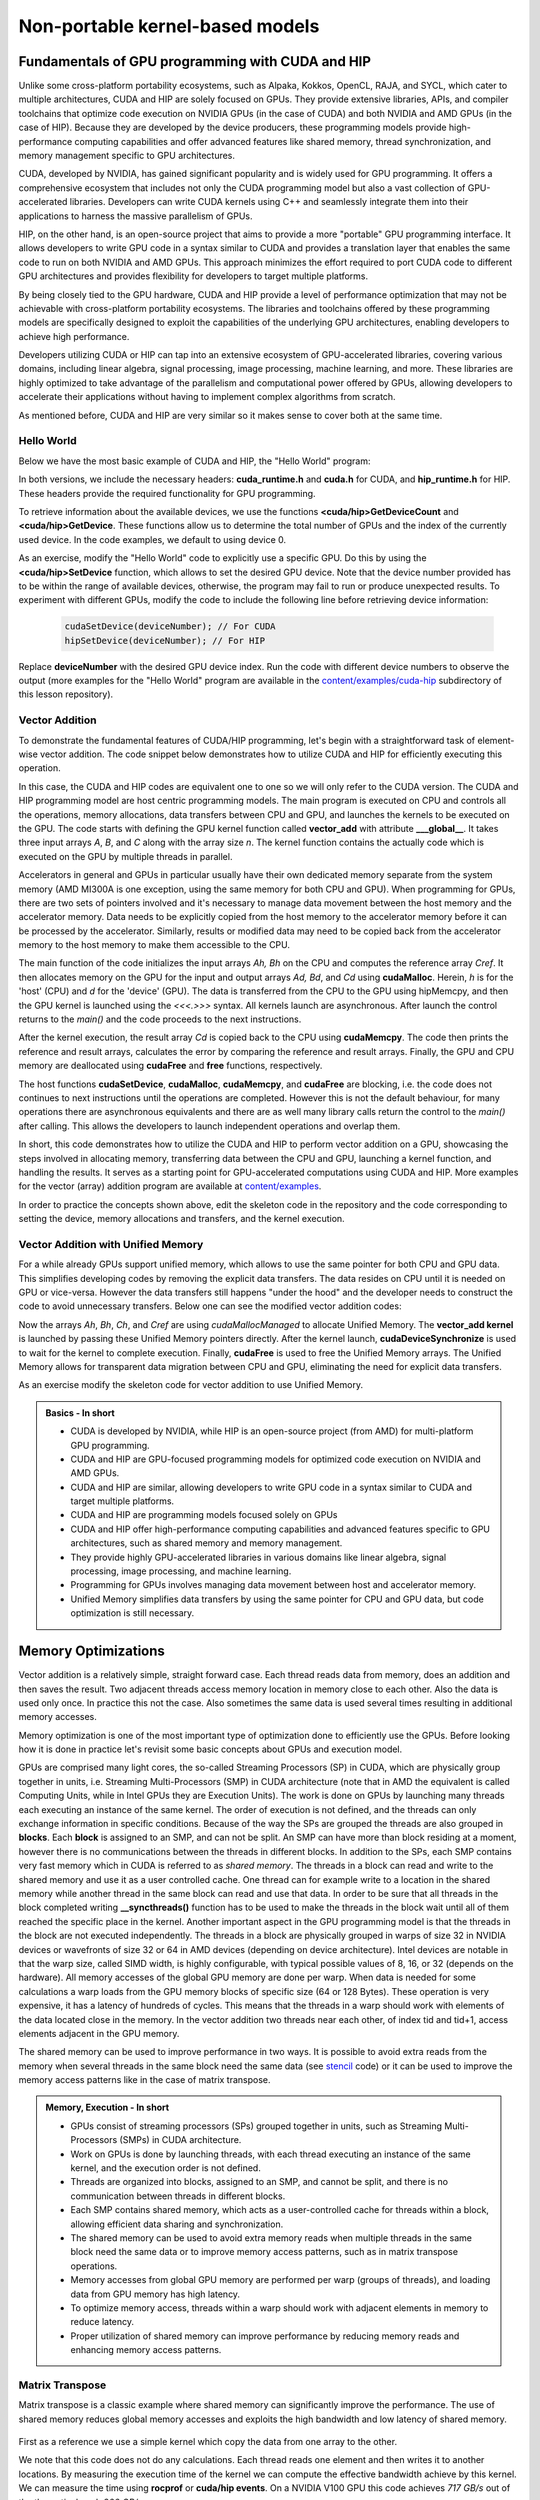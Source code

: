 .. _non-portable-kernel-models:


Non-portable kernel-based models
================================

.. questions::

   - How to program GPUs with CUDA and HIP?
   - What optimizations are possible when programming with CUDA and HIP? 

.. objectives::

   - Be able to use CUDA and HIP to write basic codes
   - Understand how the execution is done and how to do optimizations

.. instructor-note::

   - 45 min teaching
   - 30 min exercises

Fundamentals of GPU programming with CUDA and HIP
^^^^^^^^^^^^^^^^^^^^^^^^^^^^^^^^^^^^^^^^^^^^^^^^^

Unlike some cross-platform portability ecosystems, such as Alpaka, Kokkos, OpenCL, RAJA, and SYCL, which cater to multiple architectures, CUDA and HIP are solely focused on GPUs. They provide extensive libraries, APIs, and compiler toolchains that optimize code execution on NVIDIA GPUs (in the case of CUDA) and both NVIDIA and AMD GPUs (in the case of HIP). Because they are developed by the device producers, these programming models provide high-performance computing capabilities and offer advanced features like shared memory, thread synchronization, and memory management specific to GPU architectures.

CUDA, developed by NVIDIA, has gained significant popularity and is widely used for GPU programming. It offers a comprehensive ecosystem that includes not only the CUDA programming model but also a vast collection of GPU-accelerated libraries. Developers can write CUDA kernels using C++ and seamlessly integrate them into their applications to harness the massive parallelism of GPUs.

HIP, on the other hand, is an open-source project that aims to provide a more "portable" GPU programming interface. It allows developers to write GPU code in a syntax similar to CUDA and provides a translation layer that enables the same code to run on both NVIDIA and AMD GPUs. This approach minimizes the effort required to port CUDA code to different GPU architectures and provides flexibility for developers to target multiple platforms.

By being closely tied to the GPU hardware, CUDA and HIP provide a level of performance optimization that may not be achievable with cross-platform portability ecosystems. The libraries and toolchains offered by these programming models are specifically designed to exploit the capabilities of the underlying GPU architectures, enabling developers to achieve high performance.

Developers utilizing CUDA or HIP can tap into an extensive ecosystem of GPU-accelerated libraries, covering various domains, including linear algebra, signal processing, image processing, machine learning, and more. These libraries are highly optimized to take advantage of the parallelism and computational power offered by GPUs, allowing developers to accelerate their applications without having to implement complex algorithms from scratch.

As mentioned before, CUDA and HIP are very similar so it makes sense to cover both at the same time. 

.. callout:: Comparison to portable kernel-based models

   In code examples below, we will also show examples in the portable kernel-based frameworks Kokkos, SYCL and OpenCL, which will be covered in the next episode.

Hello World
~~~~~~~~~~~

Below we have the most basic example of CUDA and HIP, the "Hello World" program:

.. tabs:: 

   ..  group-tab:: CUDA

      .. code-block:: C
      
        #include <cuda_runtime.h>
        #include <cuda.h>
        #include <stdio.h>
          
        int main(void){
          int count, device;
            
          cudaGetDeviceCount(&count);
          cudaGetDevice(&device);
            
          printf("Hello! I'm GPU %d out of %d GPUs in total.\n", device, count); 
          return 0;
        }

   ..  group-tab:: HIP

      .. code-block:: C
      
          #include <hip/hip_runtime.h>
          #include <stdio.h>
      
          int main(void){
            int count, device;
        
            hipGetDeviceCount(&count);
            hipGetDevice(&device);
        
            printf("Hello! I'm GPU %d out of %d GPUs in total.\n", device, count);
            return 0;
          }

   ..  group-tab:: Kokkos

      .. code-block:: C++

         #include <Kokkos_Core.hpp>
         #include <iostream>
         
         int main() {
           Kokkos::initialize();

           int count = Kokkos::Cuda().concurrency();
           int device = Kokkos::Cuda().impl_internal_space_instance()->impl_internal_space_id();
         
           std::cout << "Hello! I'm GPU " << device << " out of " << count << " GPUs in total." << std::endl;
         
           Kokkos::finalize();
         
           return 0;
         }


   ..  group-tab:: OpenCL

      .. code-block:: C
      
         #include <CL/opencl.h>
         #include <stdio.h>
         int main(void) {
           cl_uint count;
           cl_platform_id platform;
           clGetPlatformIDs(1, &platform, NULL);

           cl_device_id device;
           clGetDeviceIDs(platform, CL_DEVICE_TYPE_GPU, 1, &device, &count);

           char deviceName[1024];
           clGetDeviceInfo(device, CL_DEVICE_NAME, sizeof(deviceName), deviceName, NULL);

           printf("Hello! I'm GPU %s out of %d GPUs in total.\n", deviceName, count);

           return 0;
         }


   ..  group-tab:: SYCL

      .. code-block:: C++

         #include <iostream>
         #include <sycl/sycl.hpp>
         
         int main() {
           auto gpu_devices = sycl::device::get_devices(sycl::info::device_type::gpu);
           auto count = gpu_devices.size();
           std::cout << "Hello! I'm using a SYCL device by "
                     << gpu_devices[0].get_info<sycl::info::device::vendor>()
                     << ">, the first of " << count << " devices." << std::endl;
           return 0;
         }



In both versions, we include the necessary headers: **cuda_runtime.h** and **cuda.h** for CUDA, and **hip_runtime.h** for HIP. These headers provide the required functionality for GPU programming.

To retrieve information about the available devices, we use the functions **<cuda/hip>GetDeviceCount** and **<cuda/hip>GetDevice**. These functions allow us to determine the total number of GPUs and the index of the currently used device. In the code examples, we default to using device 0.

As an exercise, modify the "Hello World" code to explicitly use a specific GPU. Do this by using the **<cuda/hip>SetDevice** function, which allows to set the desired GPU device. 
Note that the device number provided has to be within the range of available devices, otherwise, the program may fail to run or produce unexpected results.
To experiment with different GPUs, modify the code to include the following line before retrieving device information:

 .. code-block:: C
 
     cudaSetDevice(deviceNumber); // For CUDA  
     hipSetDevice(deviceNumber); // For HIP
 

Replace **deviceNumber** with the desired GPU device index. Run the code with different device numbers to observe the output (more examples for the "Hello World" program are available in the `content/examples/cuda-hip <https://github.com/ENCCS/gpu-programming/tree/main/content/examples/cuda-hip>`__ subdirectory of this lesson repository).


Vector Addition
~~~~~~~~~~~~~~~
To demonstrate the fundamental features of CUDA/HIP programming, let's begin with a straightforward task of element-wise vector addition. The code snippet below demonstrates how to utilize CUDA and HIP for efficiently executing this operation.

.. tabs:: 

   ..  group-tab:: CUDA

      .. code-block:: C++

        #include <stdio.h>
        #include <cuda.h>
        #include <cuda_runtime.h>
        #include <math.h>

        __global__ void vector_add(float *A, float *B, float *C, int n) {
          int tid = threadIdx.x + blockIdx.x * blockDim.x;
          if (tid < n) {
              C[tid] = A[tid] + B[tid];
          }
        }

        int main(void) {
          const int N = 10000;
          float *Ah, *Bh, *Ch, *Cref;
          float *Ad, *Bd, *Cd;
          int i;

          // Allocate the arrays on CPU
          Ah = (float*)malloc(N * sizeof(float));
          Bh = (float*)malloc(N * sizeof(float));
          Ch = (float*)malloc(N * sizeof(float));
          Cref = (float*)malloc(N * sizeof(float));

          // initialise data and calculate reference values on CPU
          for (i = 0; i < N; i++) {
              Ah[i] = sin(i) * 2.3;
              Bh[i] = cos(i) * 1.1;
              Cref[i] = Ah[i] + Bh[i];
          }

          // Allocate the arrays on GPU
          cudaMalloc((void**)&Ad, N * sizeof(float));
          cudaMalloc((void**)&Bd, N * sizeof(float));
          cudaMalloc((void**)&Cd, N * sizeof(float));

          // Transfer the data from CPU to GPU
          cudaMemcpy(Ad, Ah, sizeof(float) * N, cudaMemcpyHostToDevice);
          cudaMemcpy(Bd, Bh, sizeof(float) * N, cudaMemcpyHostToDevice);

          // define grid dimensions + launch the device kernel
          dim3 blocks, threads;
          threads = dim3(256, 1, 1);
          blocks = dim3((N + 256 - 1) / 256, 1, 1);

          // Launch Kernel
          vector_add<<<blocks, threads>>>(Ad, Bd, Cd, N);

          // copy results back to CPU
          cudaMemcpy(Ch, Cd, sizeof(float) * N, cudaMemcpyDeviceToHost);

          printf("reference: %f %f %f %f ... %f %f\n",
              Cref[0], Cref[1], Cref[2], Cref[3], Cref[N - 2], Cref[N - 1]);
          printf("   result: %f %f %f %f ... %f %f\n",
              Ch[0], Ch[1], Ch[2], Ch[3], Ch[N - 2], Ch[N - 1]);

          // confirm that results are correct
          float error = 0.0;
          float tolerance = 1e-6;
          float diff;
          for (i = 0; i < N; i++) {
              diff = fabs(Cref[i] - Ch[i]);
              if (diff > tolerance) {
                  error += diff;
              }
          }
          printf("total error: %f\n", error);
          printf("  reference: %f at (42)\n", Cref[42]);
          printf("     result: %f at (42)\n", Ch[42]);

          // Free the GPU arrays
          cudaFree(Ad);
          cudaFree(Bd);
          cudaFree(Cd);

          // Free the CPU arrays
          free(Ah);
          free(Bh);
          free(Ch);
          free(Cref);

          return 0;
        }

      
   ..  group-tab:: HIP

      .. code-block:: C++
      
         #include <hip/hip_runtime.h>
         #include <stdio.h>
         #include <stlib.h>
         #include <math.h> 
         
         __global__ void vector_add(float *A, float *B, float *C, int n){
           
           int tid = threadIdx.x + blockIdx.x * blockDim.x;
           if(tid<n){
             C[tid] = A[tid]+B[tid];
           }
        }
        
        int main(void){ 
          const int N = 10000;
          float *Ah, *Bh, *Ch, *Cref;
          float *Ad, *Bd, *Cd;

          // Allocate the arrays on CPU
          Ah =(float*)malloc(n * sizeof(float));
          Bh =(float*)malloc(n * sizeof(float));
          Ch =(float*)malloc(n * sizeof(float));
          Cref =(float*)malloc(n * sizeof(float));
          
          // initialise data and calculate reference values on CPU
          for (i=0; i < n; i++) {
            Ah[i] = sin(i) * 2.3;
            Bh[i] = cos(i) * 1.1;
            Cref[i] = Ah[i] + Bh[i];
          }
          
          // Allocate the arrays on GPU
          hipMalloc((void**)&Ad, N * sizeof(float));
          hipMalloc((void**)&Bd, N * sizeof(float));
          hipMalloc((void**)&Cd, N * sizeof(float));
          
          // Transfer the data from CPU to GPU
          hipMemcpy(Ad, Ah, sizeof(float) * n, hipMemcpyHostToDevice);
          hipMemcpy(Bd, Bh, sizeof(float) * n, hipMemcpyHostToDevice);
          
          // define grid dimensions + launch the device kernel
          dim3 blocks, threads;
          threads=dim3(256,1,1);
          blocks=dim3((N+256-1)/256,1,1);
          
          //Launch Kernel
          // use
          //hipLaunchKernelGGL(vector_add, blocks, threads, 0, 0, Ad, Bd, Cd, N); // or
          vector_add<<< blocks, threads,0,0>>(Ad, Bd, Cd, N);
          
          // copy results back to CPU
          hipMemcpy(Ch, Cd, sizeof(float) * N, hipMemcpyDeviceToHost);
          
          printf("reference: %f %f %f %f ... %f %f\n",
                        Cref[0], Cref[1], Cref[2], Cref[3], Cref[n-2], Cref[n-1]);
          printf("   result: %f %f %f %f ... %f %f\n",
                          Ch[0],   Ch[1],   Ch[2],   Ch[3],   Ch[n-2],   Ch[n-1]);

          // confirm that results are correct
          float error = 0.0;
          float tolerance = 1e-6;
          float diff;
          for (i=0; i < n; i++) {
            diff = abs(y_ref[i] - y[i]);
            if (diff > tolerance){
              error += diff;
            }
          }
         printf("total error: %f\n", error);
         printf("  reference: %f at (42)\n", Cref[42]);
         printf("     result: %f at (42)\n",    Ch[42]);
         
         // Free the GPU arrays
         hipFree(Ad);
         hipFree(Bd);
         hipFree(Cd);

         // Free the CPU arrays
         free(Ah);
         free(Bh);
         free(Ch);
         free(Cref);

         return 0;
       }

   ..  group-tab:: Kokkos

      .. code-block:: C++
        
      
   ..  group-tab:: OpenCL

      .. code-block:: C
      
         // We're using C API here; examples with C++ API can be found in the "Portable kernel models" chapter
         #include <stdio.h>
         #include <stdlib.h>
         #include <math.h>
         #include <CL/cl.h>

         #define N 10000

         static const char* programSource =
            "__kernel void vector_add(__global const float* A, __global const float* B, __global float* C, int N) {\n"
            "    int tid = get_global_id(0);\n"
            "    if (tid < N) {\n"
            "        C[tid] = A[tid] + B[tid];\n"
            "    }\n"
            "}\n";

         int main() {
            // Initialize data and calculate reference values on CPU
            float Ah[N], Bh[N], Ch[N], Cref[N];
            for (int i = 0; i < N; i++) {
               Ah[i] = sin(i) * 2.3f;
               Bh[i] = cos(i) * 1.1f;
               Ch[i] = 12.f;
               Cref[i] = Ah[i] + Bh[i];
            }

            // Use the default device
            cl_platform_id platform;
            clGetPlatformIDs(1, &platform, NULL);
            cl_device_id device;
            clGetDeviceIDs(platform, CL_DEVICE_TYPE_GPU, 1, &device, NULL);
            cl_context context = clCreateContext(NULL, 1, &device, NULL, NULL, NULL);
            cl_command_queue queue = clCreateCommandQueue(context, device, 0, NULL);

            // Build the kernel from string
            cl_program program = clCreateProgramWithSource(context, 1, &programSource, NULL, NULL);
            clBuildProgram(program, 1, &device, NULL, NULL, NULL);
            cl_kernel kernel = clCreateKernel(program, "vector_add", NULL);

            // Allocate the arrays on GPU
            cl_mem d_A = clCreateBuffer(context, CL_MEM_READ_ONLY, N * sizeof(float), NULL, NULL);
            cl_mem d_B = clCreateBuffer(context, CL_MEM_READ_ONLY, N * sizeof(float), NULL, NULL);
            cl_mem d_C = clCreateBuffer(context, CL_MEM_WRITE_ONLY, N * sizeof(float), NULL, NULL);

            clEnqueueWriteBuffer(queue, d_A, CL_TRUE, 0, N * sizeof(float), Ah, 0, NULL, NULL);
            clEnqueueWriteBuffer(queue, d_B, CL_TRUE, 0, N * sizeof(float), Bh, 0, NULL, NULL);

            // Set arguments and launch the kernel
            clSetKernelArg(kernel, 0, sizeof(cl_mem), &d_A);
            clSetKernelArg(kernel, 1, sizeof(cl_mem), &d_B);
            clSetKernelArg(kernel, 2, sizeof(cl_mem), &d_C);
            cl_int N_as_cl_int = N;
            clSetKernelArg(kernel, 3, sizeof(cl_int), &N_as_cl_int);
            size_t globalSize = N;
            clEnqueueNDRangeKernel(queue, kernel, 1, NULL, &globalSize, NULL, 0, NULL, NULL);

            // Copy the results back
            clEnqueueReadBuffer(queue, d_C, CL_TRUE, 0, N * sizeof(float), Ch, 0, NULL, NULL);

            // Print reference and result values
            printf("Reference: %f %f %f %f ... %f %f\n",
               Cref[0], Cref[1], Cref[2], Cref[3], Cref[N - 2], Cref[N - 1]);
            printf("Result   : %f %f %f %f ... %f %f\n",
               Ch[0], Ch[1], Ch[2], Ch[3], Ch[N - 2], Ch[N - 1]);

            // Compare results and calculate the total error
            float error = 0.0f;
            float tolerance = 1e-6f;
            for (int i = 0; i < N; i++) {
               float diff = fabs(Cref[i] - Ch[i]);
               if (diff > tolerance) {
                     error += diff;
               }
            }

            printf("Total error: %f\n", error);
            printf("Reference:   %f at (42)\n", Cref[42]);
            printf("Result   :   %f at (42)\n", Ch[42]);

            clReleaseMemObject(d_A);
            clReleaseMemObject(d_B);
            clReleaseMemObject(d_C);
            clReleaseKernel(kernel);
            clReleaseProgram(program);
            clReleaseCommandQueue(queue);
            clReleaseContext(context);

            return 0;
         }
      

   ..  group-tab:: SYCL

      .. code-block:: C++

         #include <iostream>
         #include <sycl/sycl.hpp>

         int main() {
            const int N = 10000;
            // The queue will be executed on the best device in the system
            // We use in-order queue for simplicity
            sycl::queue q{{sycl::property::queue::in_order()}};

            std::vector<float> Ah(N);
            std::vector<float> Bh(N);
            std::vector<float> Ch(N);
            std::vector<float> Cref(N);

            // Initialize data and calculate reference values on CPU
            for (int i = 0; i < N; i++) {
               Ah[i] = std::sin(i) * 2.3f;
               Bh[i] = std::cos(i) * 1.1f;
               Cref[i] = Ah[i] + Bh[i];
            }

            // Allocate the arrays on GPU
            float *Ad = sycl::malloc_device<float>(N, q);
            float *Bd = sycl::malloc_device<float>(N, q);
            float *Cd = sycl::malloc_device<float>(N, q);

            q.copy<float>(Ah.data(), Ad, N);
            q.copy<float>(Bh.data(), Bd, N);

            // Define grid dimensions
            // We can specify the block size explicitly, but we don't have to
            sycl::range<1> global_size(N);
            q.submit([&](sycl::handler &h) {
               h.parallel_for<class VectorAdd>(global_size, [=](sycl::id<1> threadId) {
                  int tid = threadId.get(0);
                  Cd[tid] = Ad[tid] + Bd[tid];
               });
            });

            // Copy results back to CPU
            sycl::event eventCCopy = q.copy<float>(Cd, Ch.data(), N);
            // Wait for the copy to finish
            eventCCopy.wait();

            // Print reference and result values
            std::cout << "Reference: " << Cref[0] << " " << Cref[1] << " " << Cref[2]
                        << " " << Cref[3] << " ... " << Cref[N - 2] << " " << Cref[N - 1]
                        << std::endl;
            std::cout << "Result   : " << Ch[0] << " " << Ch[1] << " " << Ch[2] << " "
                        << Ch[3] << " ... " << Ch[N - 2] << " " << Ch[N - 1] << std::endl;

            // Compare results and calculate the total error
            float error = 0.0f;
            float tolerance = 1e-6f;
            for (int i = 0; i < N; i++) {
               float diff = std::abs(Cref[i] - Ch[i]);
               if (diff > tolerance) {
                  error += diff;
               }
            }

            std::cout << "Total error: " << error << std::endl;
            std::cout << "Reference:   " << Cref[42] << " at (42)" << std::endl;
            std::cout << "Result   :   " << Ch[42] << " at (42)" << std::endl;

            // Free the GPU memory
            sycl::free(Ad, q);
            sycl::free(Bd, q);
            sycl::free(Cd, q);

            return 0;
         }
      
In this case, the CUDA and HIP codes are equivalent one to one so we will only refer to the CUDA version. The CUDA and HIP programming model are host centric programming models. The main program is executed on CPU and controls all the operations, memory allocations, data transfers between CPU and GPU, and launches the kernels to be executed on the GPU. The code starts with defining the GPU kernel function called **vector_add** with attribute **___global__**. It takes three input arrays `A`, `B`, and `C` along with the array size `n`. The kernel function contains the actually code which is executed on the GPU by multiple threads in parallel.

Accelerators in general and GPUs in particular usually have their own dedicated memory separate from the system memory (AMD MI300A is one exception, using the same memory for both CPU and GPU). When programming for GPUs, there are two sets of pointers involved and it's necessary to manage data movement between the host memory and the accelerator memory. Data needs to be explicitly copied from the host memory to the accelerator memory before it can be processed by the accelerator. Similarly, results or modified data may need to be copied back from the accelerator memory to the host memory to make them accessible to the CPU. 

The main function of the code initializes the input arrays `Ah, Bh` on the CPU and computes the reference array `Cref`. It then allocates memory on the GPU for the input and output arrays `Ad, Bd`, and `Cd` using **cudaMalloc**. Herein, `h` is for the 'host' (CPU) and `d` for the 'device' (GPU). The data is transferred from the CPU to the GPU using hipMemcpy, and then the GPU kernel is launched using the `<<<.>>>` syntax. All kernels launch are asynchronous. After launch the control returns to the `main()` and the code proceeds to the next instructions. 

After the kernel execution, the result array `Cd` is copied back to the CPU using **cudaMemcpy**. The code then prints the reference and result arrays, calculates the error by comparing the reference and result arrays. Finally, the GPU and CPU memory are deallocated using **cudaFree** and **free** functions, respectively. 

The host functions  **cudaSetDevice**, **cudaMalloc**, **cudaMemcpy**, and **cudaFree** are blocking, i.e. the code does not continues to next instructions until the operations are completed. However this is not the default behaviour, for many operations there are asynchronous equivalents and there are as well many library calls return the control to the `main()` after calling. This allows the developers to launch independent operations and overlap them. 

In short, this code demonstrates how to utilize the CUDA and HIP to perform vector addition on a GPU, showcasing the steps involved in allocating memory, transferring data between the CPU and GPU, launching a kernel function, and handling the results. It serves as a starting point for GPU-accelerated computations using CUDA and HIP.
More examples for the vector (array) addition program are available at `content/examples <https://github.com/ENCCS/gpu-programming/tree/main/content/examples>`_.

In order to practice the concepts shown above, edit the skeleton code in the repository and the code corresponding to setting the device, memory allocations and transfers, and the kernel execution. 


Vector Addition with Unified Memory
~~~~~~~~~~~~~~~~~~~~~~~~~~~~~~~~~~~

For a while already GPUs support unified memory, which allows to use the same pointer for both CPU and GPU data. This simplifies developing codes by removing the explicit data transfers. The data resides on CPU until it is needed on GPU or vice-versa. However the data transfers still happens "under the hood" and the developer needs to construct the code to avoid unnecessary transfers. Below one can see the modified vector addition codes:


.. tabs:: 

   ..  group-tab:: CUDA

      .. code-block:: C++

        #include <stdio.h>
        #include <cuda.h>
        #include <cuda_runtime.h>
        #include <math.h>

        __global__ void vector_add(float *A, float *B, float *C, int n) {
          int tid = threadIdx.x + blockIdx.x * blockDim.x;
          if (tid < n) {
              C[tid] = A[tid] + B[tid];
          }
        }

        int main(void) {
          const int N = 10000;
          float *Ah, *Bh, *Ch, *Cref;
          int i;

          // Allocate the arrays using Unified Memory
          cudaMallocManaged(&Ah, N * sizeof(float));
          cudaMallocManaged(&Bh, N * sizeof(float));
          cudaMallocManaged(&Ch, N * sizeof(float));
          cudaMallocManaged(&Cref, N * sizeof(float));


          // initialise data and calculate reference values on CPU
          for (i = 0; i < N; i++) {
              Ah[i] = sin(i) * 2.3;
              Bh[i] = cos(i) * 1.1;
              Cref[i] = Ah[i] + Bh[i];
          }

          // define grid dimensions
          dim3 blocks, threads;
          threads = dim3(256, 1, 1);
          blocks = dim3((N + 256 - 1) / 256, 1, 1);

          // Launch Kernel
          vector_add<<<blocks, threads>>>(Ah, Bh, Ch, N);
          cudaDeviceSynchronize(); // Wait for the kernel to complete
          
          //At this point we want to access the data on CPU
          printf("reference: %f %f %f %f ... %f %f\n",
              Cref[0], Cref[1], Cref[2], Cref[3], Cref[N - 2], Cref[N - 1]);
          printf("   result: %f %f %f %f ... %f %f\n",
              Ch[0], Ch[1], Ch[2], Ch[3], Ch[N - 2], Ch[N - 1]);

          // confirm that results are correct
          float error = 0.0;
          float tolerance = 1e-6;
          float diff;
          for (i = 0; i < N; i++) {
              diff = fabs(Cref[i] - Ch[i]);
              if (diff > tolerance) {
                  error += diff;
              }
          }
          printf("total error: %f\n", error);
          printf("  reference: %f at (42)\n", Cref[42]);
          printf("     result: %f at (42)\n", Ch[42]);

          // Free the GPU arrays
          cudaFree(Ah);
          cudaFree(Bh);
          cudaFree(Ch);
          cudaFree(Cref);
          
          return 0;
        }

      
   ..  group-tab:: HIP

      .. code-block:: C++ 
         
         #include <hip/hip_runtime.h>
         #include <stdio.h>
         #include <math.h>

         __global__ void vector_add(float *A, float *B, float *C, int n) {
            int tid = threadIdx.x + blockIdx.x * blockDim.x;            
            if (tid < n) {
              C[tid] = A[tid] + B[tid];
           }
         }
         
         int main(void) { 
           const int N = 10000;
           float *Ah, *Bh, *Ch, *Cref;
           // Allocate the arrays using Unified Memory  
           hipMallocManaged((void **)&Ah, N * sizeof(float));
           hipMallocManaged((void **)&Bh, N * sizeof(float));
           hipMallocManaged((void **)&Ch, N * sizeof(float));
           hipMallocManaged((void **)&Cref, N * sizeof(float));

           // Initialize data and calculate reference values on CPU
           for (int i = 0; i < N; i++) {
             Ah[i] = sin(i) * 2.3;
             Bh[i] = cos(i) * 1.1;
             Cref[i] = Ah[i] + Bh[i];
           }
           // All data at this point is on CPU

           // Define grid dimensions + launch the device kernel
           dim3 blocks, threads;
           threads = dim3(256, 1, 1);
           blocks = dim3((N + 256 - 1) / 256, 1, 1);
           
           //Launch Kernel
           // use
           //hipLaunchKernelGGL(vector_add, blocks, threads, 0, 0, Ah, Bh, Ch, N); // or
           vector_add<<<blocks, threads>>>(Ah, Bh, Ch, N);
           hipDeviceSynchronize(); // Wait for the kernel to complete

           // At this point we want to access the data on the CPU
           printf("reference: %f %f %f %f ... %f %f\n",
                 Cref[0], Cref[1], Cref[2], Cref[3], Cref[N - 2], Cref[N - 1]);
           printf("   result: %f %f %f %f ... %f %f\n",
                 Ch[0], Ch[1], Ch[2], Ch[3], Ch[N - 2], Ch[N - 1]);

           // Confirm that results are correct
           float error = 0.0;
           float tolerance = 1e-6;
           float diff;
           for (int i = 0; i < N; i++) {
           diff = fabs(Cref[i] - Ch[i]);
             if (diff > tolerance) {
               error += diff;
             }
           }
           printf("total error: %f\n", error);
           printf("  reference: %f at (42)\n", Cref[42]);
           printf("     result: %f at (42)\n", Ch[42]);

           // Free the Unified Memory arrays
           hipFree(Ah);
           hipFree(Bh);
           hipFree(Ch);
           hipFree(Cref);

           return 0;
         }

   ..  group-tab:: SYCL

      .. code-block:: C++

         #include <iostream>
         #include <sycl/sycl.hpp>

         int main() {
            const int N = 10000;
            // The queue will be executed on the best device in the system
            // We use in-order queue for simplicity
            sycl::queue q{{sycl::property::queue::in_order()}};

            std::vector<float> Cref(N);

            // Allocate the shared arrays
            float *A = sycl::malloc_shared<float>(N, q);
            float *B = sycl::malloc_shared<float>(N, q);
            float *C = sycl::malloc_shared<float>(N, q);

            // Initialize data and calculate reference values on CPU
            for (int i = 0; i < N; i++) {
               A[i] = std::sin(i) * 2.3f;
               B[i] = std::cos(i) * 1.1f;
               Cref[i] = A[i] + B[i];
            }

            // Define grid dimensions
            // We can specify the block size explicitly, but we don't have to
            sycl::range<1> global_size(N);
            q.submit([&](sycl::handler &h) {
               h.parallel_for<class VectorAdd>(global_size, [=](sycl::id<1> threadId) {
                  int tid = threadId.get(0);
                  C[tid] = A[tid] + B[tid];
               });
               }).wait(); // Wait for the kernel to finish

            // Print reference and result values
            std::cout << "Reference: " << Cref[0] << " " << Cref[1] << " " << Cref[2]
                        << " " << Cref[3] << " ... " << Cref[N - 2] << " " << Cref[N - 1]
                        << std::endl;
            std::cout << "Result   : " << C[0] << " " << C[1] << " " << C[2] << " "
                        << C[3] << " ... " << C[N - 2] << " " << C[N - 1] << std::endl;

            // Compare results and calculate the total error
            float error = 0.0f;
            float tolerance = 1e-6f;
            for (int i = 0; i < N; i++) {
               float diff = std::abs(Cref[i] - C[i]);
               if (diff > tolerance) {
                  error += diff;
               }
            }

            std::cout << "Total error: " << error << std::endl;
            std::cout << "Reference:   " << Cref[42] << " at (42)" << std::endl;
            std::cout << "Result   :   " << C[42] << " at (42)" << std::endl;

            // Free the shared memory
            sycl::free(A, q);
            sycl::free(B, q);
            sycl::free(C, q);

            return 0;
         }  

Now the arrays `Ah`, `Bh`, `Ch`, and `Cref` are using `cudaMallocManaged` to allocate Unified Memory. The **vector_add kernel** is launched by passing these Unified Memory pointers directly. After the kernel launch, **cudaDeviceSynchronize** is used to wait for the kernel to complete execution. Finally, **cudaFree** is used to free the Unified Memory arrays. The Unified Memory allows for transparent data migration between CPU and GPU, eliminating the need for explicit data transfers.

As an exercise modify the skeleton code for vector addition to use Unified Memory. 

.. admonition:: Basics - In short
   :class: dropdown

   
   - CUDA is developed by NVIDIA, while HIP is an open-source project (from AMD) for multi-platform GPU programming.
   - CUDA and HIP are GPU-focused programming models for optimized code execution on NVIDIA and AMD GPUs.
   - CUDA and HIP are similar, allowing developers to write GPU code in a syntax similar to CUDA and target multiple platforms.
   - CUDA and HIP are programming models focused solely on GPUs
   - CUDA and HIP offer high-performance computing capabilities and advanced features specific to GPU architectures, such as shared memory and memory management.
   - They provide highly GPU-accelerated libraries in various domains like linear algebra, signal processing, image processing, and machine learning.
   - Programming for GPUs involves managing data movement between host and accelerator memory.
   - Unified Memory simplifies data transfers by using the same pointer for CPU and GPU data, but code optimization is still necessary.


Memory Optimizations
^^^^^^^^^^^^^^^^^^^^
Vector addition is a relatively simple, straight forward case. Each thread reads data from memory, does an addition and then saves the result. Two adjacent threads access memory location in memory close to each other. Also the data is used only once. In practice this not the case. Also sometimes the same data is used several times resulting in additional memory accesses. 

Memory optimization is one of the most important type of optimization done to efficiently use the GPUs. Before looking how it is done in practice let's revisit some basic concepts about GPUs and execution model.  


GPUs are comprised many light cores, the so-called Streaming Processors (SP) in CUDA, which are physically group together in units, i.e. Streaming Multi-Processors (SMP) in CUDA architecture (note that in AMD the equivalent is called Computing Units, while in Intel GPUs they are Execution Units). The work is done on GPUs by launching many threads each executing an instance of the same kernel. The order of execution is not defined, and the threads can only exchange information in specific conditions. Because of the way the SPs are grouped the threads are also grouped in **blocks**. Each **block** is assigned to an SMP, and can not be split. An SMP can have more than block residing at a moment, however there is no communications between the threads in different blocks. In addition to the SPs, each SMP contains very fast memory which in CUDA is referred to as `shared memory`. The threads in a block can read and write to the shared memory and use it as a user controlled cache. One thread can for example write to a location in the shared memory while another thread in the same block can read and use that data. In order to be sure that all threads in the block completed writing **__syncthreads()** function has to be used to make the threads in the block wait until all of them reached the specific place in the kernel. Another important aspect in the GPU programming model is that the threads in the block are not executed independently. The threads in a block are physically grouped in warps of size 32 in NVIDIA devices or wavefronts of size 32 or 64 in AMD devices (depending on device architecture). Intel devices are notable in that the warp size, called SIMD width, is highly configurable, with typical possible values of 8, 16, or 32 (depends on the hardware). All memory accesses of the global GPU memory are done per warp. When data is needed for some calculations a warp loads from the GPU memory blocks of specific size (64 or 128 Bytes). These operation is very expensive, it has a latency of hundreds of cycles. This means that the threads in a warp should work with elements of the data located close in the memory. In the vector addition two threads near each other, of index tid and tid+1, access elements adjacent in the GPU memory.  


The shared memory can be used to improve performance in two ways. It is possible to avoid extra reads from the memory when several threads in the same block need the same data (see `stencil <https://github.com/ENCCS/gpu-programming/tree/main/content/examples/stencil>`_ code) or it can be used to improve the memory access patterns like in the case of matrix transpose.

.. admonition:: Memory, Execution - In short
   :class: dropdown

   - GPUs consist of streaming processors (SPs) grouped together in units, such as Streaming Multi-Processors (SMPs) in CUDA architecture.
   - Work on GPUs is done by launching threads, with each thread executing an instance of the same kernel, and the execution order is not defined.
   - Threads are organized into blocks, assigned to an SMP, and cannot be split, and there is no communication between threads in different blocks.
   - Each SMP contains shared memory, which acts as a user-controlled cache for threads within a block, allowing efficient data sharing and synchronization.
   - The shared memory can be used to avoid extra memory reads when multiple threads in the same block need the same data or to improve memory access patterns, such as in matrix transpose operations.
   - Memory accesses from global GPU memory are performed per warp (groups of threads), and loading data from GPU memory has high latency.
   - To optimize memory access, threads within a warp should work with adjacent elements in memory to reduce latency.
   - Proper utilization of shared memory can improve performance by reducing memory reads and enhancing memory access patterns.


Matrix Transpose
~~~~~~~~~~~~~~~~
Matrix transpose is a classic example where shared memory can significantly improve the performance. The use of shared memory reduces global memory accesses and exploits the high bandwidth and low latency of shared memory.

.. figure:: img/concepts/transpose_img.png
   :align: center

First as a reference we use a simple kernel which copy the data from one array to the other. 

.. tabs:: 

         
   ..  group-tab:: CUDA

      .. code-block:: C++

        #include <stdio.h>
        #include <cuda.h>
        #include <cuda_runtime.h>
        #include <math.h>
        #include <cstdlib>
        #include <vector>

        const static int width = 4096;
        const static int height = 4096;
        const static int tile_dim = 16;

        __global__ void copy_kernel(float *in, float *out, int width, int height) {
            int x_index = blockIdx.x * tile_dim + threadIdx.x;
            int y_index = blockIdx.y * tile_dim + threadIdx.y;

            int index = y_index * width + x_index;

            out[index] = in[index];
        }
        
        int main() {
           std::vector<float> matrix_in;
           std::vector<float> matrix_out;

           matrix_in.resize(width * height);
           matrix_out.resize(width * height);

           for (int i = 0; i < width * height; i++) {
             matrix_in[i] = (float)rand() / (float)RAND_MAX;
           }
        
           float *d_in,*d_out;
        
           cudaMalloc((void **)&d_in, width * height * sizeof(float));
           cudaMalloc((void **)&d_out, width * height * sizeof(float));

           cudaMemcpy(d_in, matrix_in.data(), width * height * sizeof(float),
                  hipMemcpyHostToDevice);

           printf("Setup complete. Launching kernel \n");
           int block_x = width / tile_dim;
           int block_y = height / tile_dim;
  
           // Create events
           cudaEvent_t start_kernel_event;
           cudaEventCreate(&start_kernel_event);
           cudaEvent_t end_kernel_event;
           cudaEventCreate(&end_kernel_event);

           printf("Warm up the gpu!\n");
           for(int i=1;i<=10;i++){
              copy_kernel<<<dim3(block_x, block_y),dim3(tile_dim, tile_dim)>>>(d_in, d_out, width,height);
           }

           cudaEventRecord(start_kernel_event, 0);
        
           for(int i=1;i<=10;i++){
              copy_kernel<<<dim3(block_x, block_y),dim3(tile_dim, tile_dim)>>>(d_in, d_out, width,height);
           }
  
          cudaEventRecord(end_kernel_event, 0);
          cudaEventSynchronize(end_kernel_event);

          cudaDeviceSynchronize();
          float time_kernel;
          cudaEventElapsedTime(&time_kernel, start_kernel_event, end_kernel_event);

          printf("Kernel execution complete \n");
          printf("Event timings:\n");
          printf("  %.6f ms - copy \n  Bandwidth %.6f GB/s\n", time_kernel/10, 2.0*10000*(((double)(width)*      (double)height)*sizeof(float))/(time_kernel*1024*1024*1024));
 
          cudaMemcpy(matrix_out.data(), d_out, width * height * sizeof(float),
                     hipMemcpyDeviceToHost);

          return 0;
        }
      
   ..  group-tab:: HIP

      .. code-block:: C++ 
      
        #include <hip/hip_runtime.h>

        #include <cstdlib>
        #include <vector>

        const static int width = 4096;
        const static int height = 4096;
        const static int tile_dim = 16;

        __global__ void copy_kernel(float *in, float *out, int width, int height) {
            int x_index = blockIdx.x * tile_dim + threadIdx.x;
            int y_index = blockIdx.y * tile_dim + threadIdx.y;

            int index = y_index * width + x_index;

            out[index] = in[index];
        }
        
        int main() {
           std::vector<float> matrix_in;
           std::vector<float> matrix_out;

           matrix_in.resize(width * height);
           matrix_out.resize(width * height);

           for (int i = 0; i < width * height; i++) {
             matrix_in[i] = (float)rand() / (float)RAND_MAX;
           }
        
           float *d_in,*d_out;
        
           hipMalloc((void **)&d_in, width * height * sizeof(float));
           hipMalloc((void **)&d_out, width * height * sizeof(float));

           hipMemcpy(d_in, matrix_in.data(), width * height * sizeof(float),
                  hipMemcpyHostToDevice);

           printf("Setup complete. Launching kernel \n");
           int block_x = width / tile_dim;
           int block_y = height / tile_dim;
  
           // Create events
           hipEvent_t start_kernel_event;
           hipEventCreate(&start_kernel_event);
           hipEvent_t end_kernel_event;
           hipEventCreate(&end_kernel_event);

           printf("Warm up the gpu!\n");
           for(int i=1;i<=10;i++){
              copy_kernel<<<dim3(block_x, block_y),dim3(tile_dim, tile_dim)>>>(d_in, d_out, width,height);
           }

           hipEventRecord(start_kernel_event, 0);
        
           for(int i=1;i<=10;i++){
              copy_kernel<<<dim3(block_x, block_y),dim3(tile_dim, tile_dim)>>>(d_in, d_out, width,height);
           }
  
          hipEventRecord(end_kernel_event, 0);
          hipEventSynchronize(end_kernel_event);

          hipDeviceSynchronize();
          float time_kernel;
          hipEventElapsedTime(&time_kernel, start_kernel_event, end_kernel_event);

          printf("Kernel execution complete \n");
          printf("Event timings:\n");
          printf("  %.6f ms - copy \n  Bandwidth %.6f GB/s\n", time_kernel/10, 2.0*10000*(((double)(width)*      (double)height)*sizeof(float))/(time_kernel*1024*1024*1024));
 
          hipMemcpy(matrix_out.data(), d_out, width * height * sizeof(float),
                     hipMemcpyDeviceToHost);

          return 0;
        }

   ..  group-tab:: SYCL

      .. code-block:: C++

         #include <sycl/sycl.hpp>
         #include <vector>

         const static int width = 4096;
         const static int height = 4096;
         const static int tile_dim = 16;

         // Instead of defining kernel lambda at the place of submission,
         // we can define it here:
         auto copyKernel(const float *in, float *out, int width, int height) {
            return [=](sycl::nd_item<2> item) {
               int x_index = item.get_global_id(1);
               int y_index = item.get_global_id(0);
               int index = y_index * width + x_index;
               out[index] = in[index];
            };
         }

         int main() {
            std::vector<float> matrix_in(width * height);
            std::vector<float> matrix_out(width * height);

            for (int i = 0; i < width * height; i++) {
               matrix_in[i] = (float)rand() / (float)RAND_MAX;
            }

            // Create queue on the default device with profiling enabled
            sycl::queue queue{{sycl::property::queue::in_order(),
                                 sycl::property::queue::enable_profiling()}};

            float *d_in = sycl::malloc_device<float>(width * height, queue);
            float *d_out = sycl::malloc_device<float>(width * height, queue);

            queue.copy<float>(matrix_in.data(), d_in, width * height);
            queue.wait();

            printf("Setup complete. Launching kernel\n");
            sycl::range<2> global_size{height, width}, local_size{tile_dim, tile_dim};
            sycl::nd_range<2> kernel_range{global_size, local_size};

            // Create events
            printf("Warm up the GPU!\n");
            for (int i = 0; i < 10; i++) {
               queue.submit([&](sycl::handler &cgh) {
                  cgh.parallel_for(kernel_range, copyKernel(d_in, d_out, width, height));
               });
            }

            // Unlike in CUDA or HIP, for SYCL we have to store all events
            std::vector<sycl::event> kernel_events;
            for (int i = 0; i < 10; i++) {
               sycl::event kernel_event = queue.submit([&](sycl::handler &cgh) {
                  cgh.parallel_for(kernel_range, copyKernel(d_in, d_out, width, height));
               });
               kernel_events.push_back(kernel_event);
            }

            queue.wait();

            auto first_kernel_started =
                  kernel_events.front().get_profiling_info<sycl::info::event_profiling::command_start>();
            auto last_kernel_ended =
                  kernel_events.back().get_profiling_info<sycl::info::event_profiling::command_end>();
            double total_kernel_time_ns = static_cast<double>(last_kernel_ended - first_kernel_started);
            double time_kernels = total_kernel_time_ns / 1e6; // convert ns to ms
            double bandwidth = 2.0 * 10000 *
                                 (((double)(width) * (double)height) * sizeof(float)) /
                                 (time_kernels * 1024 * 1024 * 1024);

            printf("Kernel execution complete\n");
            printf("Event timings:\n");
            printf("  %.6lf ms - copy\n  Bandwidth %.6lf GB/s\n", time_kernels / 10, bandwidth);

            sycl::free(d_in, queue);
            sycl::free(d_out, queue);
            return 0;
         }

We note that this code does not do any calculations. Each thread reads one element and then writes it to another locations. By measuring the execution time of the kernel we can compute the effective bandwidth achieve by this kernel. We can measure the time using **rocprof** or **cuda/hip events**. On a NVIDIA V100 GPU this code achieves `717 GB/s` out of the theoretical peak `900 GB/s`. 

Now we do the first iteration of the code, a naive transpose. The reads have a nice `coalesced` access pattern, but the writing is now very inefficient. 

.. tabs:: 

      
   ..  group-tab:: CUDA/HIP

      .. code-block:: C++ 
         
         __global__ void transpose_naive_kernel(float *in, float *out, int width, int height) {
            int x_index = blockIdx.x * tile_dim + threadIdx.x;
            int y_index = blockIdx.y * tile_dim + threadIdx.y;

            int in_index = y_index * width + x_index;
            int out_index = x_index * height + y_index;

           out[out_index] = in[in_index];
        }

   ..  group-tab:: SYCL

      .. code-block:: C++

         auto transposeKernel(const float *in, float *out, int width, int height) {
            return [=](sycl::nd_item<2> item) {
               int x_index = item.get_global_id(1);
               int y_index = item.get_global_id(0);
               int in_index = y_index * width + x_index;
               int out_index = x_index * height + y_index;
               out[out_index] = in[in_index];
            };
         }


Checking the index `in_index` we see that two adjacent threads (`threadIx.x, threadIdx.x+1`) access location in memory near each other. However the writes are not. Threads access data which in a strided way. Two adjacent threads access data separated by `height` elements. This practically results in 32 memory operations, however due to under the hood optimizations the achieved bandwidth is `311 GB/s`.

We can improve the code by reading the data in a `coalesced` way, save it in the shared memory row by row and then write in the global memory column by column.




 .. tabs:: 

   ..  group-tab:: CUDA/HIP

      .. code-block:: C++ 
         
         const static int tile_dim = 16;

         __global__ void transpose_SM_kernel(float *in, float *out, int width, int height) {
           __shared__ float tile[tile_dim][tile_dim];

           int x_tile_index = blockIdx.x * tile_dim;
           int y_tile_index = blockIdx.y * tile_dim;
           
           int in_index =(y_tile_index + threadIdx.y) * width + (x_tile_index + threadIdx.x);
           int out_index =(x_tile_index + threadIdx.y) * height + (y_tile_index + threadIdx.x);

           tile[threadIdx.y][threadIdx.x] = in[in_index];

           __syncthreads();

          out[out_index] = tile[threadIdx.x][threadIdx.y];
       }

   ..  group-tab:: SYCL

      .. code-block:: C++

         auto transposeKernel(sycl::handler &cgh, const float *in, float *out, int width, int height) {
            sycl::local_accessor<float, 1> tile{{tile_dim * tile_dim}, cgh};
            return [=](sycl::nd_item<2> item) {
               int x_tile_index = item.get_group(1) * tile_dim;
               int y_tile_index = item.get_group(0) * tile_dim;
               int x_local_index = item.get_local_id(1);
               int y_local_index = item.get_local_id(0);
               int in_index = (y_tile_index + y_local_index) * width +
                              (x_tile_index + x_local_index);
               int out_index = (x_tile_index + y_local_index) * width +
                              (y_tile_index + x_local_index);

               tile[y_local_index * tile_dim + x_local_index] = in[in_index];
               item.barrier();
               out[out_index] = tile[x_local_index * tile_dim + y_local_index];
            };
         }
         
         /* Since allocating shared memory in SYCL requires sycl::handler, when calling parallel_for,
          * an additional parameter must be passed:
          * cgh.parallel_for(kernel_range, transposeKernel(cgh, d_in, d_out, width, height));
          */


We define a **tile_dim** constant to determine the size of the shared memory tile. The matrix transpose kernel uses a 2D grid of thread blocks, where each thread block operates on a `tile_dim x tile_dim` tile of the input matrix.

The kernel first loads data from the global memory into the shared memory tile. Each thread loads a single element from the input matrix into the shared memory tile. Then, a **__syncthreads()** barrier ensures that all threads have finished loading data into shared memory before proceeding.

Next, the kernel writes the transposed data from the shared memory tile back to the output matrix in global memory. Each thread writes a single element from the shared memory tile to the output matrix. 
By using shared memory, this optimized implementation reduces global memory accesses and exploits memory coalescence, resulting in improved performance compared to a naive transpose implementation.

This kernel achieved on NVIDIA V100 `674 GB/s`. 

This is pretty close to the bandwidth achieved by the simple copy kernel, but there is one more thing to improve. 

Shared memory is composed of `banks`. Each banks can service only one request at the time. Bank conflicts happen when more than 1 thread in a specific warp try to access data in bank. The bank conflicts are resolved by serializing the accesses resulting in less performance. In the above example when data is saved to the shared memory, each thread in the warp will save an element of the data in a different one. Assuming that shared memory has 16 banks after writing each bank will contain one column. At the last step when we write from the shared memory to the global memory each warp load data from the same bank. A simple way to avoid this is by just padding the temporary array. 


.. tabs:: 

   ..  group-tab:: CUDA/HIP

      .. code-block:: C++ 
         
         const static int tile_dim = 16;

         __global__ void transpose_SM_nobc_kernel(float *in, float *out, int width, int height) {
           __shared__ float tile[tile_dim][tile_dim+1];

           int x_tile_index = blockIdx.x * tile_dim;
           int y_tile_index = blockIdx.y * tile_dim;
           
           int in_index =(y_tile_index + threadIdx.y) * width + (x_tile_index + threadIdx.x);
           int out_index =(x_tile_index + threadIdx.y) * height + (y_tile_index + threadIdx.x);

           tile[threadIdx.y][threadIdx.x] = in[in_index];

           __syncthreads();

           out[out_index] = tile[threadIdx.x][threadIdx.y];
         }

   ..  group-tab:: SYCL

      .. code-block:: C++

         auto transposeKernel(sycl::handler &cgh, const float *in, float *out, int width, int height) {
            sycl::local_accessor<float, 1> tile{{tile_dim * (tile_dim + 1)}, cgh};
            return [=](sycl::nd_item<2> item) {
               int x_tile_index = item.get_group(1) * tile_dim;
               int y_tile_index = item.get_group(0) * tile_dim;
               int x_local_index = item.get_local_id(1);
               int y_local_index = item.get_local_id(0);
               int in_index = (y_tile_index + y_local_index) * width +
                              (x_tile_index + x_local_index);
               int out_index = (x_tile_index + y_local_index) * width +
                               (y_tile_index + x_local_index);

               tile[y_local_index * (tile_dim + 1) + x_local_index] = in[in_index];
               item.barrier();
               out[out_index] = tile[x_local_index * (tile_dim + 1) + y_local_index];
            };
         }
      

By padding the array the data is slightly shifting it resulting in no bank conflicts. The effective bandwidth for this kernel is `697 GB/s`. 

.. admonition:: Using sharing memory as a cache - In short
   :class: dropdown

   - Shared memory can significantly improve performance in operations like matrix transpose.
   - Shared memory reduces global memory accesses and exploits the high bandwidth and low latency of shared memory.
   - An optimized implementation utilizes shared memory, loads data coalescedly, and performs transpose operations.
   - The optimized implementation uses a 2D grid of thread blocks and a shared memory tile size determined by a constant.
   - The kernel loads data from global memory into the shared memory tile and uses a synchronization barrier.
   - To avoid bank conflicts in shared memory, padding the temporary array is a simple solution.


Reductions
~~~~~~~~~~

`Reductions` refer to operations in which the elements of an array are aggregated in a single value through operations such as summing, finding the maximum or minimum, or performing logical operations. 

In the serial approach, the reduction is performed sequentially by iterating through the collection of values and accumulating the result step by step. This will be enough for small sizes, but for big problems this results in significant time spent in this part of an application. On a GPU, this approach is not feasible. Using just one thread to do this operation means the rest of the GPU is wasted. Doing reduction in parallel is a little tricky. In order for a thread to do work, it needs to have some partial result to use. If we launch, for example, a kernel performing a simple vector summation, ``sum[0]+=a[tid]``, with `N` threads we notice that this would result in undefined behaviour. GPUs have mechanisms to access the memory and lock the access for other threads while 1 thread is doing some operations to a given data via **atomics**, however this means that the memory access gets again to be serialized. There is not much gain. 
We note that when doing reductions the order of the iterations is not important (barring the typical non-associative behavior of floating-point operations). Also we can we might have to divide our problem in several subsets and do the reduction operation for each subset separately. On the GPUs, since the GPU threads are grouped in blocks, the size of the subset based on that. Inside the block, threads can cooperate with each other, they can share data via the shared memory and can be synchronized as well. All threads read the data to be reduced, but now we have significantly less partial results to deal with. In general, the size of the block ranges from 256 to 1024 threads. In case of very large problems, after this procedure if we are left too many partial results this step can be repeated.

At the block level we still have to perform a reduction in an efficient way. Doing it serially means that we are not using all GPU cores (roughly 97% of the computing capacity is wasted). Doing it naively parallel using **atomics**, but on the shared memory is also not a good option. Going back back to the fact the reduction operations are commutative and associative we can set each thread to "reduce" two elements of the local part of the array. Shared memory can be used to store the partial "reductions" as shown below in the code:

.. tabs:: 
         
   ..  group-tab:: CUDA/HIP

      .. code-block:: C++
         
         #define tpb 512 // size in this case has to be known at compile time
         // this kernel has to be launched with at least N/2 threads
         __global__ void reduction_one(double x, double *sum, int N){
           int ibl=blockIdx.y+blockIdx.x*gridDim.y;
           int ind=threadIdx.x+blockDim.x*ibl;
           
           __shared__ double shtmp[2*tpb];  
           shtmp[threadIdx.x]=0; // for sums we initiate with 0, for other operations should be different
           if(ind<N/2)
           {
              shtmp[threadIdx.x]=x[ind];
           }
           if(ind+N/2<N) 
           {
              shtmp[threadIdx.x+tpb]=x[ind+N/2];
           }
           __syncthreads();
           for(int s=tpb;s>0;s>>=1){
             if(threadIdx.x<s){
                shtmp[threadIdx.x]+=shtmp[threadIdx.x+s];}
             __syncthreads(); 
           }
           if(threadIdx.x==0)
           {
             sum[ibl]=shtmp[0]; // each block saves its partial result to an array 
             // atomicAdd(&sum[0], shene[0]); // alternatively could aggregate everything together at index 0. Only use when there not many partial sums left
           }
         }

   ..  group-tab:: SYCL

      .. code-block:: C++

         // SYCL has built-in sycl::reduction primitive, the use of which is demonstrated in 
         // the "Portable kernel models" chapter. Here is how the reduction can be implemented manually:
         
         auto reductionKernel(sycl::handler &cgh, double *x, double *sum, int N) {
            sycl::local_accessor<double, 1> shtmp{{2*tpb}, cgh};
            return [=](sycl::nd_item<1> item) {
               int ibl = item.get_group(0);
               int ind = item.get_global_id(0);
               int tid = item.get_local_id(0);
               shtmp[tid] = 0;
               shtmp[tid + tpb] = 0;
               if (ind < N / 2) {
                  shtmp[tid] = x[ind];
               }
               if (ind + N / 2 < N) {
                  shtmp[tid + tpb] = x[ind + N / 2];
               }
               item.barrier();
               for (int s = tpb; s > 0; s >>= 1) {
                  if (tid < s) {
                      shtmp[tid] += shtmp[tid + s];
                  }
                  item.barrier();
               }
               if (tid == 0) {
                  sum[ibl] = shtmp[0]; // each block saves its partial result to an array
                  /*
                    sycl::atomic_ref<double, sycl::memory_order::relaxed,
                                   sycl::memory_scope::device,
                                   sycl::access::address_space::global_space>
                       ref(sum[0]);
                    ref.fetch_add(shtmp[0]);
                  */
                  // Alternatively, we could aggregate everything together at index 0.
                  // Only useful when there not many partial sums left and when the device supports
                  // atomic operations on FP64/double operands.
               }
            };
         }

In the kernel we have each GPU performing thread a reduction of two elements from the local portion of the array. If we have `tpb` GPU threads per block, we utilize them to store `2xtpb elements` in the local shared memory. To ensure synchronization until all data is available in the shared memory, we employ the `syncthreads()` function.

Next, we instruct each thread to "reduce" the element in the array at `threadIdx.x` with the element at `threadIdx.x+tpb`. As this operation saves the result back into the shared memory, we once again employ `syncthreads()`. By doing this, we effectively halve the number of elements to be reduced.

This procedure can be repeated, but now we only utilize `tpb/2 threads`. Each thread is responsible for "reducing" the element in the array at `threadIdx.x` with the element at `threadIdx.x+tpb/2`. After this step, we are left with `tpb/4` numbers to be reduced. We continue applying this procedure until only one number remains.

At this point, we can either "reduce" the final number with a global partial result using atomic read and write operations, or we can save it into an array for further processing.

.. figure:: img/concepts/Reduction.png
   :align: center
   
   Schematic representation on the reduction algorithm with 8 GPU threads.
   
For a detail analysis of how to optimize reduction operations in CUDA/HIP check this presentation `Optimizing Parallel Reduction in CUDA <https://developer.download.nvidia.com/assets/cuda/files/reduction.pdf>`_  

.. admonition:: Reductions - In short
   :class: dropdown

   - Reductions refer to aggregating elements of an array into a single value through operations like summing, finding maximum or minimum, or performing logical operations.
   - Performing reductions sequentially in a serial approach is inefficient for large problems, while parallel reduction on GPUs offers better performance.
   - Parallel reduction on GPUs involves dividing the problem into subsets, performing reductions within blocks of threads using shared memory, and repeatedly reducing the number of elements (two per GPU thread) until only one remains.


Overlapping Computations and Memory transfer. CUDA/HIP Streams
~~~~~~~~~~~~~~~~~~~~~~~~~~~~~~~~~~~~~~~~~~~~~~~~~~~~~~~~~~~~~~
Modern GPUs can overlap independent operations. They can do transfers between CPU and GPU and execute kernels in the same time, or they can execute kernels concurrently. CUDA/HIP streams are independent execution units, a sequence of operations that execute in issue-order on the GPU. The operations issue in different streams can be executed concurrently. 

Consider the previous case of vector addition, which involves copying data from CPU to GPU, computations and then copying back the result to GPU. In this way nothing can be overlap. 



We can improve the performance by dividing the problem in smaller independent parts. Let's consider 5 streams and consider the case where copy in one direction and computation take the same amount of time. 

.. figure:: img/concepts/StreamsTimeline.png
   :align: center


After the first and second stream copy data to the GPU, the GPU is practically occupied all time. We can see that significant performance  improvements can be obtained by eliminating the time in which the GPU is idle, waiting for data to arrive from the CPU. This very useful for problems where there is often communication to the CPU because the GPU memory can not fit all the problem or the application runs in a multi-GPU set up and communication is needed often.  

We can apply this to the vector addition problem above. 

.. tabs:: 

         
   ..  group-tab:: CUDA

      .. code-block:: C++
         
         // Distribute kernel for 'n_streams' streams, and record each stream's timing
         for (int i = 0; i < n_streams; ++i) {
           int offset = i * stream_size;
           cudaEventRecord(start_event[i], stream[i]); // stamp the moment when the kernel is submitted on stream i

           cudaMemcpyAsync( &Ad[offset],  &Ah[offset], N/n_streams*sizeof(float), cudaMemcpyHostToDevice, stream[i]);
           cudaMemcpyAsync( &Bd[offset],  &Bh[offset], N/n_streams*sizeof(float), cudaMemcpyHostToDevice, stream[i]);
           vector_add<<<gridsize / n_streams, blocksize, 0, stream[i]>>>(&Ad[offset], &Bd[offset], &Cd[offset], N/n_streams); //each call processes N/n_streams elements
           cudaMemcpyAsync( &Ch[offset],  &Cd[offset], N/n_streams*sizeof(float), cudaMemcpyDeviceToHost, stream[i]);

           cudaEventRecord(stop_event[i], stream[i]);  // stamp the moment when the kernel on stream i finished
         }
      
   ..  group-tab:: HIP

      .. code-block:: C++    
         
         // Distribute kernel for 'n_streams' streams, and record each stream's timing
         for (int i = 0; i < n_streams; ++i) {
           int offset = i * (N/stream_size);
           hipEventRecord(start_event[i], stream[i]); // stamp the moment when the kernel is submitted on stream i

           hipMemcpyAsync( &Ad[offset],  &Ah[offset], N/n_streams*sizeof(float), hipMemcpyHostToDevice, stream[i]);
           hipMemcpyAsync( &Bd[offset],  &Bh[offset], N/n_streams*sizeof(float), hipMemcpyHostToDevice, stream[i]);
           vector_add<<<gridsize / n_streams, blocksize, 0, stream[i]>>>(&Ad[offset], &Bd[offset], &Cd[offset], N/n_streams); //each call processes N/n_streams elements
           hipMemcpyAsync( &Ch[offset],  &Cd[offset], N/n_streams*sizeof(float), hipMemcpyDeviceToHost, stream[i]);

           hipEventRecord(stop_event[i], stream[i]);  // stamp the moment when the kernel on stream i finished
         }
         ...

Instead of having one copy to gpu, one execution of the kernel and one copy back, we now have several of these calls independent of each other. 

Note that even when streams are not explicitly used it is possible to launch all the GPU operations asynchronous and overlap CPU operations (such I/O) and GPU operations. 
In order to learn more about how to improve performance using streams check the NVIDIA blog `How to Overlap Data Transfers in CUDA C/C++ <https://developer.nvidia.com/blog/how-overlap-data-transfers-cuda-cc/>`_.

.. admonition:: Streams - In short
   :class: dropdown

   - CUDA/HIP streams are independent execution contexts on the GPU that allow for concurrent execution of operations issued in different streams.
   - Using streams can improve GPU performance by overlapping operations such as data transfers between CPU and GPU and kernel executions.
   - By dividing a problem into smaller independent parts and utilizing multiple streams, the GPU can avoid idle time, resulting in significant performance improvements, especially for problems with frequent CPU communication or multi-GPU setups.


Pros and cons of native programming models
^^^^^^^^^^^^^^^^^^^^^^^^^^^^^^^^^^^^^^^^^^
There are advantages and limitations to CUDA and HIP:

CUDA Pros:
   1. Performance Boost: CUDA is designed for NVIDIA GPUs and delivers excellent performance.
   2. Wide Adoption: CUDA is popular, with many resources and tools available.
   3. Mature Ecosystem: NVIDIA provides comprehensive libraries and tools for CUDA programming.

HIP Pros:
   1. Portability: HIP is portable across different GPU architectures.
   2. Open Standards: HIP is based on open standards, making it more accessible.
   3. Growing Community: The HIP community is growing, providing more resources and support.

Cons:
   0. Exclusive for GPUs
   1. Vendor Lock-in: CUDA is exclusive to NVIDIA GPUs, limiting compatibility.
   2. Learning Curve: Both CUDA and HIP require learning GPU programming concepts.
   3. Limited Hardware Support: HIP may face limitations on older or less common GPUs.



.. keypoints::

   - CUDA and HIP are two GPU programming models
   - Memory optimizations are very important
   - Asynchronous launching can be used to overlap operations and avoid idle GPU
